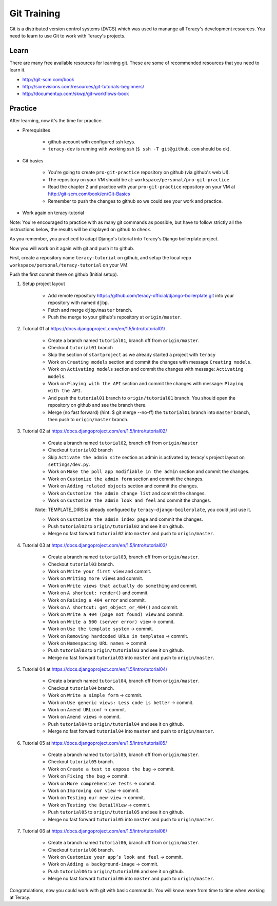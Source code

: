 Git Training
============

Git is a distributed version control systems (DVCS) which was used to manange all Teracy's
development resources. You need to learn to use Git to work with Teracy's projects.

Learn
-----

There are many free available resources for learning git. These are some of recommended resources
that you need to learn it.

- http://git-scm.com/book

- http://sixrevisions.com/resources/git-tutorials-beginners/

- http://documentup.com/skwp/git-workflows-book

Practice
--------

After learning, now it's the time for practice.

- Prerequisites

    + github account with configured ssh keys.

    + ``teracy-dev`` is running with working ssh (``$ ssh -T git@github.com`` should be ok).

- Git basics

    + You're going to create ``pro-git-practice`` repository on github (via github's web UI).

    + The repository on your VM should be at: ``workspace/personal/pro-git-practice``

    + Read the chapter 2 and practice with your ``pro-git-practice`` repository on your VM at
      http://git-scm.com/book/en/Git-Basics

    + Remember to push the changes to github so we could see your work and practice.


- Work again on teracy-tutorial

Note: You're encouraged to practice with as many git commands as possible, but have to follow
strictly all the instructions below, the results will be displayed on github to check.

As you remember, you practiced to adapt Django's tutorial into Teracy's Django boilerplate project.

Now you will work on it again with git and push it to github.

First, create a repository name ``teracy-tutorial`` on github, and setup the local repo
``workspace/personal/teracy-tutorial`` on your VM.

Push the first commit there on github (Initial setup).

#. Setup project layout

    - Add remote repository https://github.com/teracy-official/django-boilerplate.git into
      your repository with named ``djbp``.

    - Fetch and merge ``djbp/master`` branch.

    - Push the merge to your github's repository at ``origin/master``.

#. Tutorial 01 at https://docs.djangoproject.com/en/1.5/intro/tutorial01/

    - Create a branch named ``tutorial01``, branch off from ``origin/master``.

    - Checkout ``tutorial01`` branch

    - Skip the section of ``startproject`` as we already started a project with ``teracy``

    - Work on ``Creating models`` section and commit the changes with message ``Creating models``.

    - Work on ``Activating models`` section and commit the changes with message: ``Activating
      models``.

    - Work on ``Playing with the API`` section and commit the changes with message: ``Playing with
      the API``.

    - And push the ``tutorial01`` branch to ``origin/tutorial01`` branch. You should open the
      repository on github and see the branch there.

    - Merge (no fast forward) (hint: $ git merge --no-ff) the ``tutorial01`` branch into ``master``
      branch, then push to ``origin/master`` branch.

#. Tutorial 02 at https://docs.djangoproject.com/en/1.5/intro/tutorial02/

    - Create a branch named ``tutorial02``, branch off from ``origin/master``

    - Checkout ``tutorial02`` branch

    - Skip ``Activate the admin site`` section as admin is activated by teracy's project layout on
      ``settings/dev.py``.

    - Work on ``Make the poll app modifiable in the admin`` section and commit the changes.

    - Work on ``Customize the admin form`` section and commit the changes.

    - Work on ``Adding related objects`` section and commit the changes.

    - Work on ``Customize the admin change list`` and commit the changes.

    - Work on ``Customize the admin look and feel`` and commit the changes.

    Note: TEMPLATE_DIRS is already configured by ``teracy-django-boilerplate``, you could just use
    it.

    - Work on ``Customize the admin index page`` and commit the changes.

    - Push ``tutorial02`` to ``origin/tutorial02`` and see it on github.

    - Merge no fast forward ``tutorial02`` into ``master`` and push to ``origin/master``.

#. Tutorial 03 at https://docs.djangoproject.com/en/1.5/intro/tutorial03/

    - Create a branch named ``tutorial03``, branch off from ``origin/master``.

    - Checkout ``tutorial03`` branch.

    - Work on ``Write your first view`` and commit.

    - Work on ``Writing more views`` and commit.

    - Work on ``Write views that actually do something`` and commit.

    - Work on ``A shortcut: render()`` and commit.

    - Work on ``Raising a 404 error`` and commit.

    - Work on ``A shortcut: get_object_or_404()`` and commit.

    - Work on ``Write a 404 (page not found) view`` and commit.

    - Work on ``Write a 500 (server error) view`` -> commit.

    - Work on ``Use the template system`` -> commit.

    - Work on ``Removing hardcoded URLs in templates`` -> commit.

    - Work on ``Namespacing URL names`` -> commit.

    - Push ``tutorial03`` to ``origin/tutorial03`` and see it on github.

    - Merge no fast forward ``tutorial03`` into ``master`` and push to ``origin/master``.

#. Tutorial 04 at https://docs.djangoproject.com/en/1.5/intro/tutorial04/

    - Create a branch named ``tutorial04``, branch off from ``origin/master``.

    - Checkout ``tutorial04`` branch.

    - Work on ``Write a simple form`` -> commit.

    - Work on ``Use generic views: Less code is better`` -> commit.

    - Work on ``Amend URLconf`` -> commit.

    - Work on ``Amend views`` -> commit.

    - Push ``tutorial04`` to ``origin/tutorial04`` and see it on github.

    - Merge no fast forward ``tutorial04`` into ``master`` and push to ``origin/master``.

#. Tutorial 05 at https://docs.djangoproject.com/en/1.5/intro/tutorial05/

    - Create a branch named ``tutorial05``, branch off from ``origin/master``.

    - Checkout ``tutorial05`` branch.

    - Work on ``Create a test to expose the bug`` -> commit.

    - Work on ``Fixing the bug`` -> commit.

    - Work on ``More comprehensive tests`` -> commit.

    - Work on ``Improving our view`` -> commit.

    - Work on ``Testing our new view`` -> commit.

    - Work on ``Testing the DetailView`` -> commit.

    - Push ``tutorial05`` to ``origin/tutorial05`` and see it on github.

    - Merge no fast forward ``tutorial05`` into ``master`` and push to ``origin/master``.

#. Tutorial 06 at https://docs.djangoproject.com/en/1.5/intro/tutorial06/

    - Create a branch named ``tutorial06``, branch off from ``origin/master``.

    - Checkout ``tutorial06`` branch.

    - Work on ``Customize your app’s look and feel`` -> commit.

    - Work on ``Adding a background-image`` -> commit.

    - Push ``tutorial06`` to ``origin/tutorial06`` and see it on github.

    - Merge no fast forward ``tutorial06`` into ``master`` and push to ``origin/master``.

Congratulations, now you could work with git with basic commands. You will know more from time to
time when working at Teracy.
